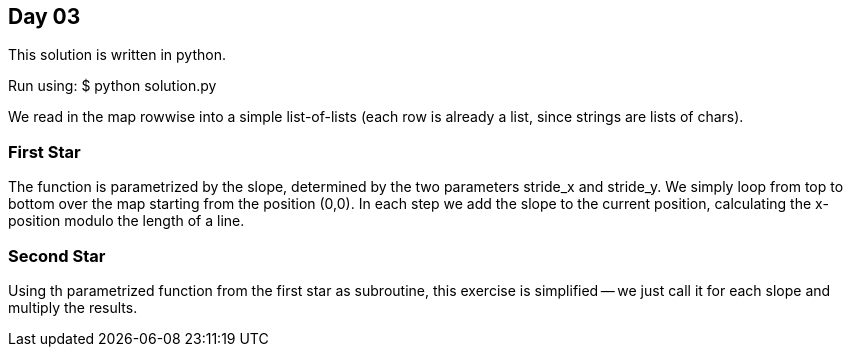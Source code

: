 == Day 03

This solution is written in python.

Run using:
$ python solution.py

We read in the map rowwise into a simple list-of-lists
(each row is already a list, since strings are lists of chars).

=== First Star
The function is parametrized by the slope,
determined by the two parameters stride_x and stride_y.
We simply loop from top to bottom over the map starting from
the position (0,0). In each step we add the slope to the current position,
calculating the x-position modulo the length of a line.

=== Second Star
Using th parametrized function from the first star as subroutine,
this exercise is simplified -- we just call it for each slope and multiply the results.

